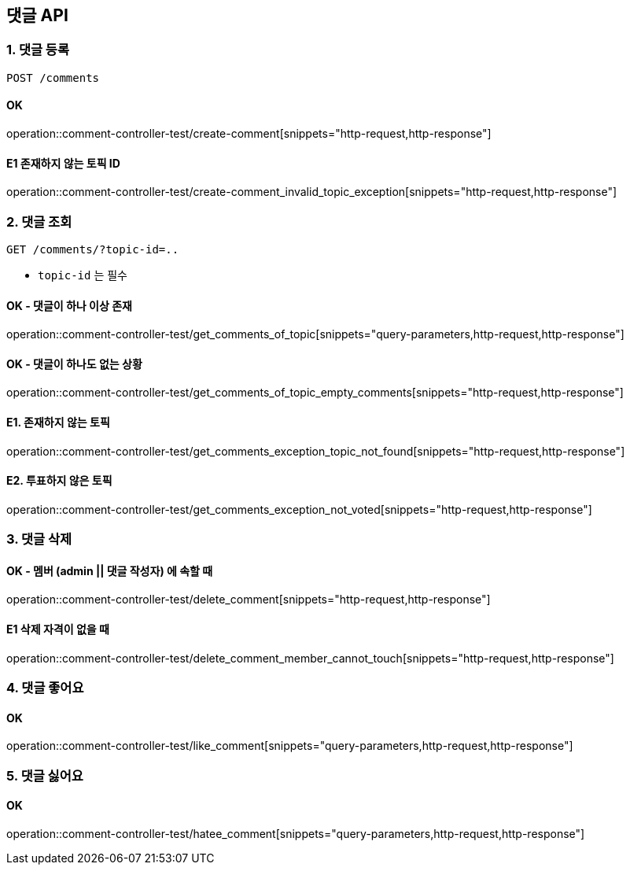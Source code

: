 == 댓글 API
### 1. 댓글 등록

[source.html]
POST /comments

#### OK

operation::comment-controller-test/create-comment[snippets="http-request,http-response"]

#### E1 존재하지 않는 토픽 ID

operation::comment-controller-test/create-comment_invalid_topic_exception[snippets="http-request,http-response"]

### 2. 댓글 조회

[source.html]
GET /comments/?topic-id=..

- `topic-id` 는 필수

#### OK - 댓글이 하나 이상 존재
operation::comment-controller-test/get_comments_of_topic[snippets="query-parameters,http-request,http-response"]

#### OK - 댓글이 하나도 없는 상황
operation::comment-controller-test/get_comments_of_topic_empty_comments[snippets="http-request,http-response"]

#### E1. 존재하지 않는 토픽
operation::comment-controller-test/get_comments_exception_topic_not_found[snippets="http-request,http-response"]

#### E2. 투표하지 않은 토픽
operation::comment-controller-test/get_comments_exception_not_voted[snippets="http-request,http-response"]

### 3. 댓글 삭제

#### OK - 멤버 (admin || 댓글 작성자) 에 속할 때
operation::comment-controller-test/delete_comment[snippets="http-request,http-response"]

#### E1 삭제 자격이 없을 때
operation::comment-controller-test/delete_comment_member_cannot_touch[snippets="http-request,http-response"]

### 4. 댓글 좋어요

#### OK

operation::comment-controller-test/like_comment[snippets="query-parameters,http-request,http-response"]

### 5. 댓글 싫어요

#### OK
operation::comment-controller-test/hatee_comment[snippets="query-parameters,http-request,http-response"]
